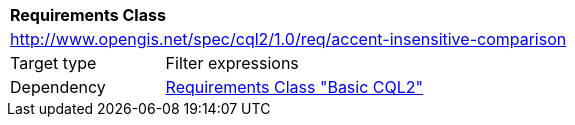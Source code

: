 [[rc_accent-insensitive-comparison]]
[cols="1,4",width="90%"]
|===
2+|*Requirements Class*
2+|http://www.opengis.net/spec/cql2/1.0/req/accent-insensitive-comparison
|Target type |Filter expressions
|Dependency |<<rc_basic-cql2,Requirements Class "Basic CQL2">>
|===
